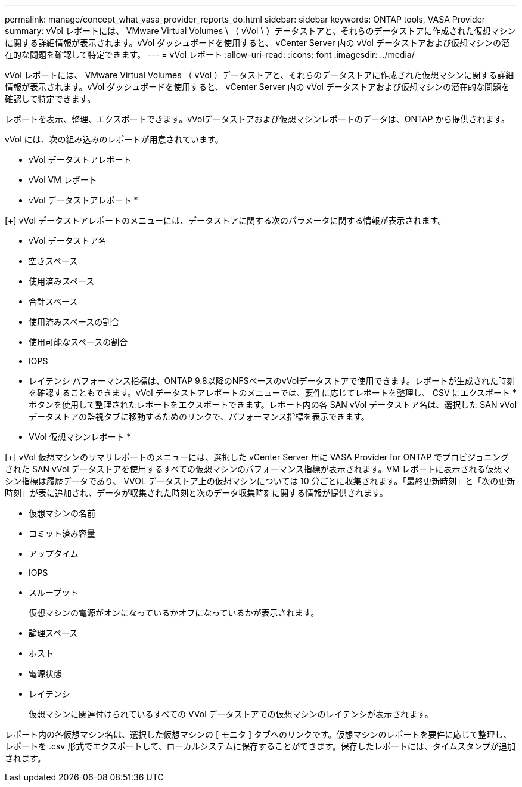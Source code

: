 ---
permalink: manage/concept_what_vasa_provider_reports_do.html 
sidebar: sidebar 
keywords: ONTAP tools, VASA Provider 
summary: vVol レポートには、 VMware Virtual Volumes \ （ vVol \ ）データストアと、それらのデータストアに作成された仮想マシンに関する詳細情報が表示されます。vVol ダッシュボードを使用すると、 vCenter Server 内の vVol データストアおよび仮想マシンの潜在的な問題を確認して特定できます。 
---
= vVol レポート
:allow-uri-read: 
:icons: font
:imagesdir: ../media/


[role="lead"]
vVol レポートには、 VMware Virtual Volumes （ vVol ）データストアと、それらのデータストアに作成された仮想マシンに関する詳細情報が表示されます。vVol ダッシュボードを使用すると、 vCenter Server 内の vVol データストアおよび仮想マシンの潜在的な問題を確認して特定できます。

レポートを表示、整理、エクスポートできます。vVolデータストアおよび仮想マシンレポートのデータは、ONTAP から提供されます。

vVol には、次の組み込みのレポートが用意されています。

* vVol データストアレポート
* vVol VM レポート


* vVol データストアレポート *

[+]
vVol データストアレポートのメニューには、データストアに関する次のパラメータに関する情報が表示されます。

* vVol データストア名
* 空きスペース
* 使用済みスペース
* 合計スペース
* 使用済みスペースの割合
* 使用可能なスペースの割合
* IOPS
* レイテンシ
パフォーマンス指標は、ONTAP 9.8以降のNFSベースのvVolデータストアで使用できます。レポートが生成された時刻を確認することもできます。vVol データストアレポートのメニューでは、要件に応じてレポートを整理し、 CSV にエクスポート * ボタンを使用して整理されたレポートをエクスポートできます。レポート内の各 SAN vVol データストア名は、選択した SAN vVol データストアの監視タブに移動するためのリンクで、パフォーマンス指標を表示できます。


* VVol 仮想マシンレポート *

[+]
vVol 仮想マシンのサマリレポートのメニューには、選択した vCenter Server 用に VASA Provider for ONTAP でプロビジョニングされた SAN vVol データストアを使用するすべての仮想マシンのパフォーマンス指標が表示されます。VM レポートに表示される仮想マシン指標は履歴データであり、 VVOL データストア上の仮想マシンについては 10 分ごとに収集されます。「最終更新時刻」と「次の更新時刻」が表に追加され、データが収集された時刻と次のデータ収集時刻に関する情報が提供されます。

* 仮想マシンの名前
* コミット済み容量
* アップタイム
* IOPS
* スループット
+
仮想マシンの電源がオンになっているかオフになっているかが表示されます。

* 論理スペース
* ホスト
* 電源状態
* レイテンシ
+
仮想マシンに関連付けられているすべての VVol データストアでの仮想マシンのレイテンシが表示されます。



レポート内の各仮想マシン名は、選択した仮想マシンの [ モニタ ] タブへのリンクです。仮想マシンのレポートを要件に応じて整理し、レポートを .csv 形式でエクスポートして、ローカルシステムに保存することができます。保存したレポートには、タイムスタンプが追加されます。
